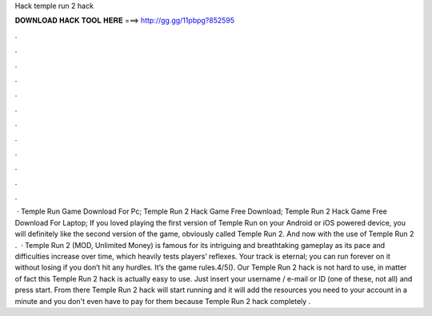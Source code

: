 Hack temple run 2 hack

𝐃𝐎𝐖𝐍𝐋𝐎𝐀𝐃 𝐇𝐀𝐂𝐊 𝐓𝐎𝐎𝐋 𝐇𝐄𝐑𝐄 ===> http://gg.gg/11pbpg?852595

.

.

.

.

.

.

.

.

.

.

.

.

 · Temple Run Game Download For Pc; Temple Run 2 Hack Game Free Download; Temple Run 2 Hack Game Free Download For Laptop; If you loved playing the first version of Temple Run on your Android or iOS powered device, you will definitely like the second version of the game, obviously called Temple Run 2. And now with the use of Temple Run 2 .  · Temple Run 2 (MOD, Unlimited Money) is famous for its intriguing and breathtaking gameplay as its pace and difficulties increase over time, which heavily tests players’ reflexes. Your track is eternal; you can run forever on it without losing if you don’t hit any hurdles. It’s the game rules.4/5(). Our Temple Run 2 hack is not hard to use, in matter of fact this Temple Run 2 hack is actually easy to use. Just insert your username / e-mail or ID (one of these, not all) and press start. From there Temple Run 2 hack will start running and it will add the resources you need to your account in a minute and you don't even have to pay for them because Temple Run 2 hack completely .